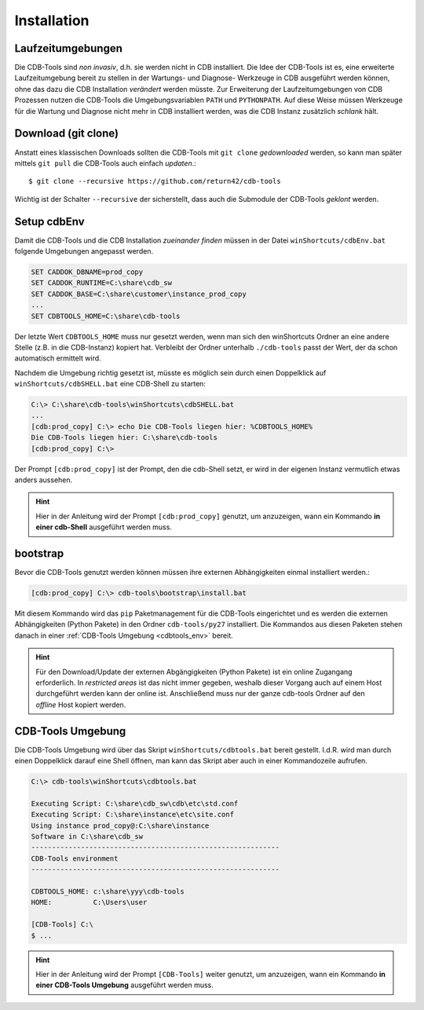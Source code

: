 .. -*- coding: utf-8; mode: rst -*-

.. _install_cdbtools:

============
Installation
============

Laufzeitumgebungen
==================

Die CDB-Tools sind *non invasiv*, d.h. sie werden nicht in CDB installiert.  Die
Idee der CDB-Tools ist es, eine erweiterte Laufzeitumgebung bereit zu stellen in
der Wartungs- und Diagnose- Werkzeuge in CDB ausgeführt werden können, ohne das
dazu die CDB Installation *verändert* werden müsste.  Zur Erweiterung der
Laufzeitumgebungen von CDB Prozessen nutzen die CDB-Tools die Umgebungsvariablen
``PATH`` und ``PYTHONPATH``.  Auf diese Weise müssen Werkzeuge für die Wartung
und Diagnose nicht mehr in CDB installiert werden, was die CDB Instanz
zusätzlich *schlank* hält.


Download (git clone)
====================

Anstatt eines klassischen Downloads sollten die CDB-Tools mit ``git clone``
*gedownloaded* werden, so kann man später mittels ``git pull`` die CDB-Tools
auch einfach *updaten*.::

  $ git clone --recursive https://github.com/return42/cdb-tools

Wichtig ist der Schalter ``--recursive`` der sicherstellt, dass auch die
Submodule der CDB-Tools *geklont* werden.


.. _setup_cdbenv:

Setup cdbEnv
============

Damit die CDB-Tools und die CDB Installation *zueinander finden* müssen in der
Datei ``winShortcuts/cdbEnv.bat`` folgende Umgebungen angepasst werden.

.. code-block:: dosbatch

   SET CADDOK_DBNAME=prod_copy
   SET CADDOK_RUNTIME=C:\share\cdb_sw
   SET CADDOK_BASE=C:\share\customer\instance_prod_copy
   ...
   SET CDBTOOLS_HOME=C:\share\cdb-tools

Der letzte Wert ``CDBTOOLS_HOME`` muss nur gesetzt werden, wenn man sich den
winShortcuts Ordner an eine andere Stelle (z.B. in die CDB-Instanz) kopiert hat.
Verbleibt der Ordner unterhalb ``./cdb-tools`` passt der Wert, der da schon
automatisch ermittelt wird.

Nachdem die Umgebung richtig gesetzt ist, müsste es möglich sein durch einen
Doppelklick auf ``winShortcuts/cdbSHELL.bat`` eine CDB-Shell zu starten:

.. code-block:: dosbatch

  C:\> C:\share\cdb-tools\winShortcuts\cdbSHELL.bat
  ...
  [cdb:prod_copy] C:\> echo Die CDB-Tools liegen hier: %CDBTOOLS_HOME%
  Die CDB-Tools liegen hier: C:\share\cdb-tools
  [cdb:prod_copy] C:\>

Der Prompt ``[cdb:prod_copy]`` ist der Prompt, den die cdb-Shell setzt, er wird
in der eigenen Instanz vermutlich etwas anders aussehen.

.. hint::

   Hier in der Anleitung wird der Prompt ``[cdb:prod_copy]`` genutzt, um
   anzuzeigen, wann ein Kommando **in einer cdb-Shell** ausgeführt werden muss.


.. _bootstrap_cdbtools:

bootstrap
=========

Bevor die CDB-Tools genutzt werden können müssen ihre externen Abhängigkeiten
einmal installiert werden.:

.. code-block:: dosbatch

  [cdb:prod_copy] C:\> cdb-tools\bootstrap\install.bat

Mit diesem Kommando wird das ``pip`` Paketmanagement für die CDB-Tools
eingerichtet und es werden die externen Abhängigkeiten (Python Pakete) in den
Ordner ``cdb-tools/py27`` installiert. Die Kommandos aus diesen Paketen stehen
danach in einer :ref:`CDB-Tools Umgebung <cdbtools_env>` bereit.

.. hint::

   Für den Download/Update der externen Abgängigkeiten (Python Pakete) ist ein
   online Zugangang erforderlich. In *restricted areas* ist das nicht immer
   gegeben, weshalb dieser Vorgang auch auf einem Host durchgeführt werden kann
   der online ist. Anschließend muss nur der ganze cdb-tools Ordner auf den
   *offline* Host kopiert werden.


.. _cdbtools_env:

CDB-Tools Umgebung
==================

Die CDB-Tools Umgebung wird über das Skript ``winShortcuts/cdbtools.bat`` bereit
gestellt. I.d.R. wird man durch einen Doppelklick darauf eine Shell öffnen, man
kann das Skript aber auch in einer Kommandozeile aufrufen.

.. code-block:: dosbatch

   C:\> cdb-tools\winShortcuts\cdbtools.bat

   Executing Script: C:\share\cdb_sw\cdb\etc\std.conf
   Executing Script: C:\share\instance\etc\site.conf
   Using instance prod_copy@:C:\share\instance
   Software in C:\share\cdb_sw
   ------------------------------------------------------------
   CDB-Tools environment
   ------------------------------------------------------------

   CDBTOOLS_HOME: c:\share\yyy\cdb-tools
   HOME:          C:\Users\user

   [CDB-Tools] C:\
   $ ...

.. hint::

   Hier in der Anleitung wird der Prompt ``[CDB-Tools]`` weiter genutzt, um
   anzuzeigen, wann ein Kommando **in einer CDB-Tools Umgebung** ausgeführt
   werden muss.
